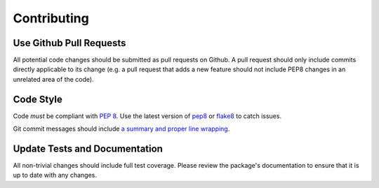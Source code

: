 Contributing
============

Use Github Pull Requests
------------------------

All potential code changes should be submitted as pull requests on Github. A
pull request should only include commits directly applicable to its change
(e.g. a pull request that adds a new feature should not include PEP8 changes in
an unrelated area of the code).

Code Style
----------

Code *must* be compliant with `PEP 8`_. Use the latest version of `pep8`_ or
`flake8`_ to catch issues.

Git commit messages should include `a summary and proper line wrapping`_.

.. _PEP 8: https://www.python.org/dev/peps/pep-0008/
.. _pep8: https://pypi.python.org/pypi/pep8
.. _flake8: https://pypi.python.org/pypi/flake8
.. _a summary and proper line wrapping: http://tbaggery.com/2008/04/19/a-note-about-git-commit-messages.html

Update Tests and Documentation
------------------------------

All non-trivial changes should include full test coverage. Please review
the package's documentation to ensure that it is up to date with any changes.
